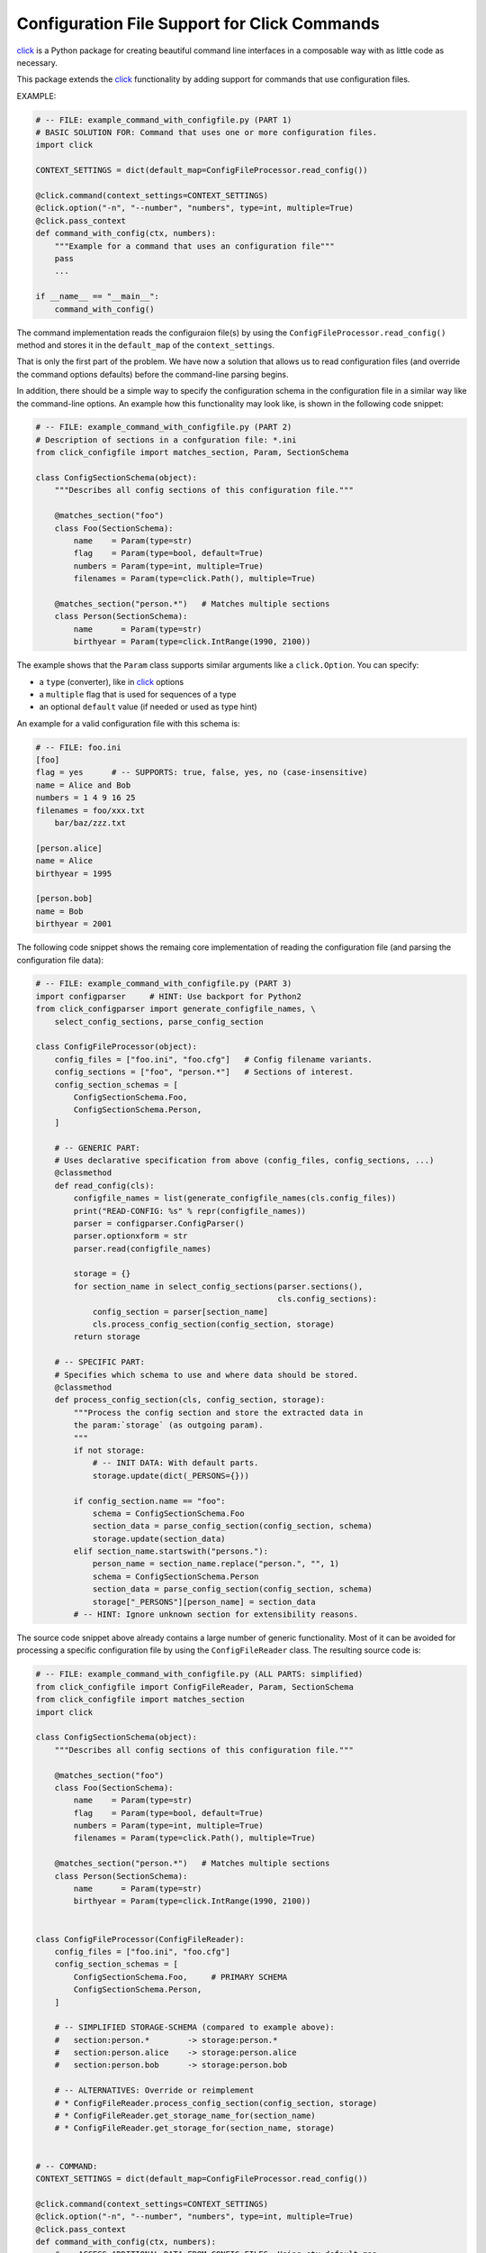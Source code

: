 Configuration File Support for Click Commands
===============================================================================

click_ is a Python package for creating beautiful command line interfaces
in a composable way with as little code as necessary.

This package extends the click_ functionality by adding support for commands
that use configuration files.

.. _click: https://click.pocoo.org/


EXAMPLE:

.. code-block:: python

    # -- FILE: example_command_with_configfile.py (PART 1)
    # BASIC SOLUTION FOR: Command that uses one or more configuration files.
    import click

    CONTEXT_SETTINGS = dict(default_map=ConfigFileProcessor.read_config())

    @click.command(context_settings=CONTEXT_SETTINGS)
    @click.option("-n", "--number", "numbers", type=int, multiple=True)
    @click.pass_context
    def command_with_config(ctx, numbers):
        """Example for a command that uses an configuration file"""
        pass
        ...

    if __name__ == "__main__":
        command_with_config()

The command implementation reads the configuraion file(s) by using the
``ConfigFileProcessor.read_config()`` method and stores it in the
``default_map`` of the ``context_settings``.

That is only the first part of the problem. We have now a solution that allows
us to read configuration files (and override the command options defaults)
before the command-line parsing begins.

In addition, there should be a simple way to specify the configuration schema
in the configuration file in a similar way like the command-line options.
An example how this functionality may look like, is shown in the following
code snippet:

.. code-block:: python

    # -- FILE: example_command_with_configfile.py (PART 2)
    # Description of sections in a confguration file: *.ini
    from click_configfile import matches_section, Param, SectionSchema

    class ConfigSectionSchema(object):
        """Describes all config sections of this configuration file."""

        @matches_section("foo")
        class Foo(SectionSchema):
            name    = Param(type=str)
            flag    = Param(type=bool, default=True)
            numbers = Param(type=int, multiple=True)
            filenames = Param(type=click.Path(), multiple=True)

        @matches_section("person.*")   # Matches multiple sections
        class Person(SectionSchema):
            name      = Param(type=str)
            birthyear = Param(type=click.IntRange(1990, 2100))



The example shows that the ``Param`` class supports similar arguments like a
``click.Option``. You can specify:

* a ``type`` (converter), like in click_ options
* a ``multiple`` flag that is used for sequences of a type
* an optional ``default`` value (if needed or used as type hint)

An example for a valid configuration file with this schema is:

.. code-block:: INI

    # -- FILE: foo.ini
    [foo]
    flag = yes      # -- SUPPORTS: true, false, yes, no (case-insensitive)
    name = Alice and Bob
    numbers = 1 4 9 16 25
    filenames = foo/xxx.txt
        bar/baz/zzz.txt

    [person.alice]
    name = Alice
    birthyear = 1995

    [person.bob]
    name = Bob
    birthyear = 2001


The following code snippet shows the remaing core implementation of reading
the configuration file (and parsing the configuration file data):

.. code-block:: python

    # -- FILE: example_command_with_configfile.py (PART 3)
    import configparser     # HINT: Use backport for Python2
    from click_configparser import generate_configfile_names, \
        select_config_sections, parse_config_section

    class ConfigFileProcessor(object):
        config_files = ["foo.ini", "foo.cfg"]   # Config filename variants.
        config_sections = ["foo", "person.*"]   # Sections of interest.
        config_section_schemas = [
            ConfigSectionSchema.Foo,
            ConfigSectionSchema.Person,
        ]

        # -- GENERIC PART:
        # Uses declarative specification from above (config_files, config_sections, ...)
        @classmethod
        def read_config(cls):
            configfile_names = list(generate_configfile_names(cls.config_files))
            print("READ-CONFIG: %s" % repr(configfile_names))
            parser = configparser.ConfigParser()
            parser.optionxform = str
            parser.read(configfile_names)

            storage = {}
            for section_name in select_config_sections(parser.sections(),
                                                       cls.config_sections):
                config_section = parser[section_name]
                cls.process_config_section(config_section, storage)
            return storage

        # -- SPECIFIC PART:
        # Specifies which schema to use and where data should be stored.
        @classmethod
        def process_config_section(cls, config_section, storage):
            """Process the config section and store the extracted data in
            the param:`storage` (as outgoing param).
            """
            if not storage:
                # -- INIT DATA: With default parts.
                storage.update(dict(_PERSONS={}))

            if config_section.name == "foo":
                schema = ConfigSectionSchema.Foo
                section_data = parse_config_section(config_section, schema)
                storage.update(section_data)
            elif section_name.startswith("persons."):
                person_name = section_name.replace("person.", "", 1)
                schema = ConfigSectionSchema.Person
                section_data = parse_config_section(config_section, schema)
                storage["_PERSONS"][person_name] = section_data
            # -- HINT: Ignore unknown section for extensibility reasons.


The source code snippet above already contains a large number of generic
functionality. Most of it can be avoided for processing a specific
configuration file by using the ``ConfigFileReader`` class.
The resulting source code is:

.. code-block:: python

    # -- FILE: example_command_with_configfile.py (ALL PARTS: simplified)
    from click_configfile import ConfigFileReader, Param, SectionSchema
    from click_configfile import matches_section
    import click

    class ConfigSectionSchema(object):
        """Describes all config sections of this configuration file."""

        @matches_section("foo")
        class Foo(SectionSchema):
            name    = Param(type=str)
            flag    = Param(type=bool, default=True)
            numbers = Param(type=int, multiple=True)
            filenames = Param(type=click.Path(), multiple=True)

        @matches_section("person.*")   # Matches multiple sections
        class Person(SectionSchema):
            name      = Param(type=str)
            birthyear = Param(type=click.IntRange(1990, 2100))


    class ConfigFileProcessor(ConfigFileReader):
        config_files = ["foo.ini", "foo.cfg"]
        config_section_schemas = [
            ConfigSectionSchema.Foo,     # PRIMARY SCHEMA
            ConfigSectionSchema.Person,
        ]

        # -- SIMPLIFIED STORAGE-SCHEMA (compared to example above):
        #   section:person.*        -> storage:person.*
        #   section:person.alice    -> storage:person.alice
        #   section:person.bob      -> storage:person.bob

        # -- ALTERNATIVES: Override or reimplement
        # * ConfigFileReader.process_config_section(config_section, storage)
        # * ConfigFileReader.get_storage_name_for(section_name)
        # * ConfigFileReader.get_storage_for(section_name, storage)


    # -- COMMAND:
    CONTEXT_SETTINGS = dict(default_map=ConfigFileProcessor.read_config())

    @click.command(context_settings=CONTEXT_SETTINGS)
    @click.option("-n", "--number", "numbers", type=int, multiple=True)
    @click.pass_context
    def command_with_config(ctx, numbers):
        # -- ACCESS ADDITIONAL DATA FROM CONFIG FILES: Using ctx.default_map
        for person_data_key in ctx.default_map.keys():
            if not person_data_key.startswith("person."):
                continue
            person_data = ctx.default_map[person_data_key]
            process_person_data(person_data)    # as dict.
